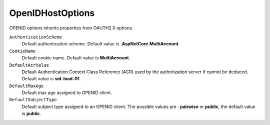 OpenIDHostOptions
================

OPENID options inherits properties from OAUTH2.0 options.

``AuthenticationScheme``
    Default authentication scheme. Default value is **.AspNetCore.MultiAccount**.

``CookieName``
    Default cookie name. Default value is **MultiAccount**.

``DefaultAcrValue``
    Default Authentication Context Class Reference (ACR) used by the authorization server if cannot be deduced. Default value is **sid-load-01**.

``DefaultMaxAge``
    Default max age assigned to OPENID client.
	
``DefaultSubjectType``
    Default subject type assigned to an OPENID client. The possible values are : **pairwise** or **public**, the default value is **public**.